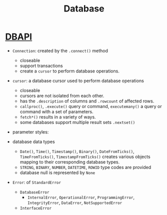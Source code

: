 #+TITLE: Database

* [[https://peps.python.org/pep-0249][DBAPI]]

- ~Connection~: created by the ~.connect()~ method
  + closeable
  + support transactions
  + create a ~cursor~ to perform database operations.

- ~cursor~: a database cursor used to perform database operations
  + closeable
  + cursors are not isolated from each other.
  + has the ~.description~ of columns and ~.rowcount~ of affected rows.
  + ~callproc()~, ~.execute()~ query or command, ~executemany()~ a query or command with a set of parameters.
  + ~fetch*()~ results in a variety of ways.
  + some databases support multiple result sets ~.nextset()~

- parameter styles:

- database data types
  + ~Date()~, ~Time()~, ~Timestamp()~, ~Binary()~, ~DateFromTicks()~, ~TimeFromTicks()~, ~TimestampFromTicks()~ creates various objects mapping to their corresponding database types.
  + ~STRING~, ~BINARY~, ~NUMBER~, ~DATETIME~, ~ROWID~ type codes are provided
  + database null is represented by ~None~

- ~Error~: of ~StandardError~
  + ~DatabaseError~
    + ~InternalError~, ~OperationalError~, ~ProgrammingError~, ~IntegrityError~, ~DataError~, ~NotSupportedError~
  + ~InterfaceError~
